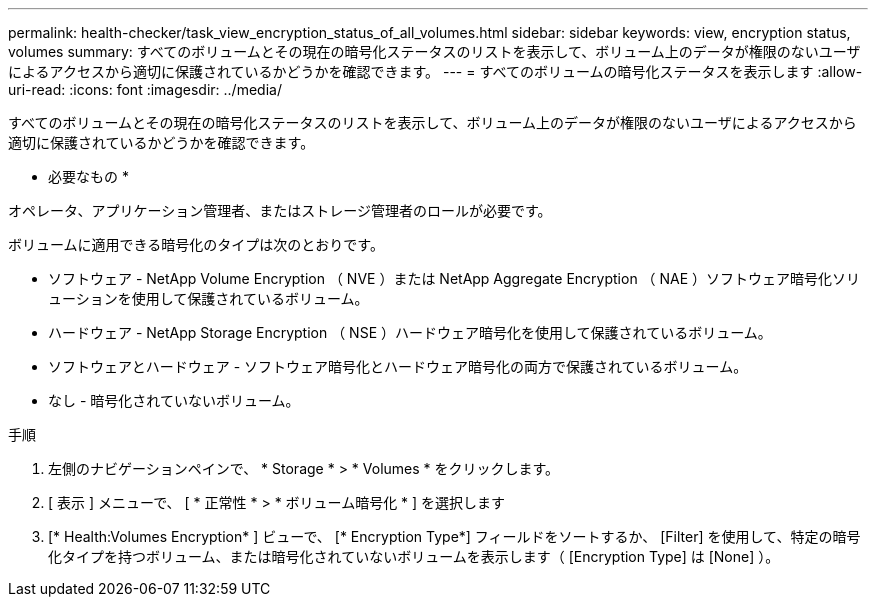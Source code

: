 ---
permalink: health-checker/task_view_encryption_status_of_all_volumes.html 
sidebar: sidebar 
keywords: view, encryption status, volumes 
summary: すべてのボリュームとその現在の暗号化ステータスのリストを表示して、ボリューム上のデータが権限のないユーザによるアクセスから適切に保護されているかどうかを確認できます。 
---
= すべてのボリュームの暗号化ステータスを表示します
:allow-uri-read: 
:icons: font
:imagesdir: ../media/


[role="lead"]
すべてのボリュームとその現在の暗号化ステータスのリストを表示して、ボリューム上のデータが権限のないユーザによるアクセスから適切に保護されているかどうかを確認できます。

* 必要なもの *

オペレータ、アプリケーション管理者、またはストレージ管理者のロールが必要です。

ボリュームに適用できる暗号化のタイプは次のとおりです。

* ソフトウェア - NetApp Volume Encryption （ NVE ）または NetApp Aggregate Encryption （ NAE ）ソフトウェア暗号化ソリューションを使用して保護されているボリューム。
* ハードウェア - NetApp Storage Encryption （ NSE ）ハードウェア暗号化を使用して保護されているボリューム。
* ソフトウェアとハードウェア - ソフトウェア暗号化とハードウェア暗号化の両方で保護されているボリューム。
* なし - 暗号化されていないボリューム。


.手順
. 左側のナビゲーションペインで、 * Storage * > * Volumes * をクリックします。
. [ 表示 ] メニューで、 [ * 正常性 * > * ボリューム暗号化 * ] を選択します
. [* Health:Volumes Encryption* ] ビューで、 [* Encryption Type*] フィールドをソートするか、 [Filter] を使用して、特定の暗号化タイプを持つボリューム、または暗号化されていないボリュームを表示します（ [Encryption Type] は [None] ）。

